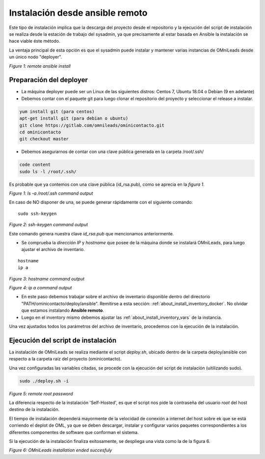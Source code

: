 .. _about_install_remote:

********************************
Instalación desde ansible remoto
********************************

Este tipo de instalación implica que la descarga del proyecto desde el repositorio y la ejecución del script de instalación se realiza desde
la estación de trabajo del sysadmin, ya que precisamente al estar basada en Ansible la instalación se hace viable éste método.

La ventaja principal de esta opción es que el sysadmin puede instalar y mantener varias instancias de OMniLeads desde un único nodo "deployer".

.. image:: images/install_ansible_remote.png

*Figure 1: remote ansible install*


.. _about_install_remote_deployer:

Preparación del deployer
^^^^^^^^^^^^^^^^^^^^^^^^^

- La máquina deployer puede ser un Linux de las siguientes distros: Centos 7, Ubuntu 18.04 o Debian (9 en adelante)
- Debemos contar con el paquete git para luego clonar el repositorio del proyecto y seleccionar el release a instalar.

.. code-block:: bash

  yum install git (para centos)
  apt-get install git (para debian o ubuntu)
  git clone https://gitlab.com/omnileads/ominicontacto.git
  cd ominicontacto
  git checkout master

- Debemos asegurarnos de contar con una clave pública generada en la carpeta /root/.ssh/

.. code-block:: bash

   code content
   sudo ls -l /root/.ssh/

Es probable que ya contemos con una clave pública (id_rsa.pub), como se aprecia en la *figura 1*.

.. image:: images/install_id_rsa.png

*Figure 1: ls -a /root/.ssh command output*

En caso de NO disponer de una, se puede generar rápidamente con el siguiente comando:

::

 sudo ssh-keygen

.. image:: images/install_sshkeygen_remote.png

*Figure 2: ssh-keygen command output*

Este comando genera nuestra clave *id_rsa.pub* que mencionamos anteriormente.

- Se comprueba la *dirección IP* y *hostname* que posee de la máquina donde se instalará OMniLeads, para luego ajustar el archivo de inventario.

::

 hostname
 ip a

.. image:: images/install_hostname_command.png

*Figure 3: hostname command output*

.. image:: images/install_ip_a_command.png

*Figure 4: ip a command output*


- En este paso debemos trabajar sobre el archivo de inventario disponible dentro del directorio "PATH/ominicontacto/deploy/ansible". Remitirse a esta sección: :ref:`about_install_inventory_docker`. No olvidar que estamos instalando **Ansible remoto**.

- Luego en el inventory mismo debemos ajustar las :ref:`about_install_inventory_vars` de la instancia.

Una vez ajustados todos los parámetros del archivo de inventario, procedemos con la ejecución de la instalación.

Ejecución del script de instalación
^^^^^^^^^^^^^^^^^^^^^^^^^^^^^^^^^^^^

La instalación de OMniLeads se realiza mediante el script *deploy.sh*, ubicado dentro de la carpeta deploy/ansible con respecto a la carpeta
raíz del proyecto (ominicontacto).

Una vez configuradas las variables citadas, se procede con la ejecución del script de instalación (uitilizando sudo).

.. code-block:: bash

  sudo ./deploy.sh -i

.. image:: images/install_deploysh_remote.png

*Figure 5: remote root password*

La diferencia respecto de la instalación 'Self-Hosted', es que el script nos pide la contraseña del usuario *root* del host destino de la instalación.

El tiempo de instalación dependerá mayormente de la velocidad de conexión a internet del host sobre ek que se está corriendo el deplot de  OML, ya que se deben descargar, instalar y configurar varios paquetes correspondientes a los diferentes componentes de software que conforman el sistema.

Si la ejecución de la instalación finaliza exitosamente, se despliega una vista como la de la figura 6.

.. image:: images/install_ok.png

*Figure 6: OMniLeads installation ended succesfuly*
